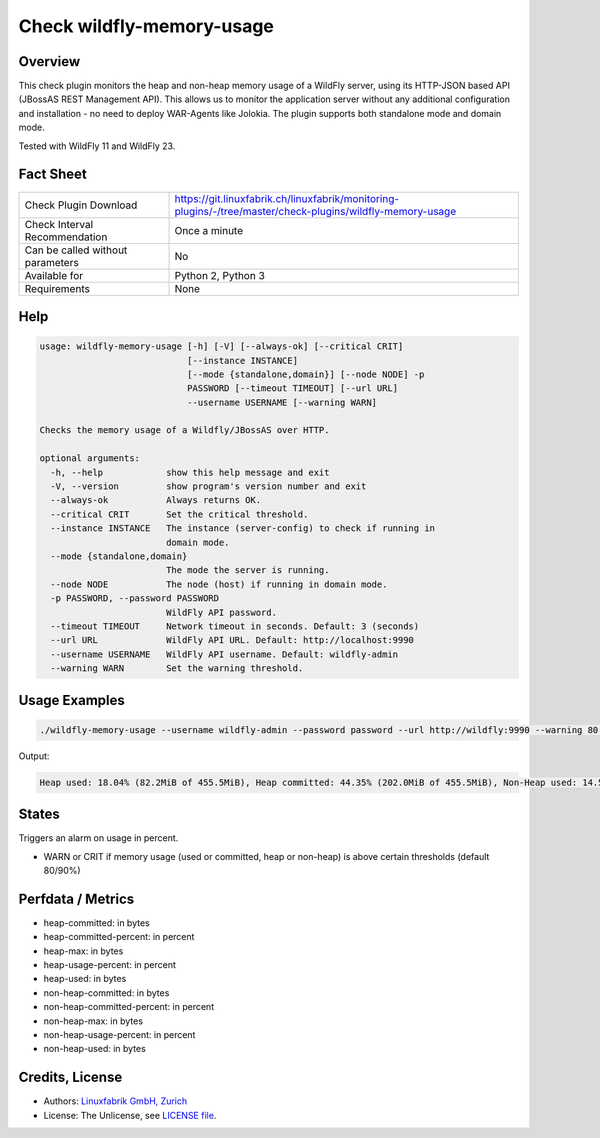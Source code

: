 Check wildfly-memory-usage
==========================

Overview
--------

This check plugin monitors the heap and non-heap memory usage of a WildFly server, using its HTTP-JSON based API (JBossAS REST Management API). This allows us to monitor the application server without any additional configuration and installation - no need to deploy WAR-Agents like Jolokia. The plugin supports both standalone mode and domain mode.

Tested with WildFly 11 and WildFly 23.


Fact Sheet
----------

.. csv-table::
    :widths: 30, 70
    
    "Check Plugin Download",                "https://git.linuxfabrik.ch/linuxfabrik/monitoring-plugins/-/tree/master/check-plugins/wildfly-memory-usage"
    "Check Interval Recommendation",        "Once a minute"
    "Can be called without parameters",     "No"
    "Available for",                        "Python 2, Python 3"
    "Requirements",                         "None"


Help
----

.. code-block:: text

    usage: wildfly-memory-usage [-h] [-V] [--always-ok] [--critical CRIT]
                                [--instance INSTANCE]
                                [--mode {standalone,domain}] [--node NODE] -p
                                PASSWORD [--timeout TIMEOUT] [--url URL]
                                --username USERNAME [--warning WARN]

    Checks the memory usage of a Wildfly/JBossAS over HTTP.

    optional arguments:
      -h, --help            show this help message and exit
      -V, --version         show program's version number and exit
      --always-ok           Always returns OK.
      --critical CRIT       Set the critical threshold.
      --instance INSTANCE   The instance (server-config) to check if running in
                            domain mode.
      --mode {standalone,domain}
                            The mode the server is running.
      --node NODE           The node (host) if running in domain mode.
      -p PASSWORD, --password PASSWORD
                            WildFly API password.
      --timeout TIMEOUT     Network timeout in seconds. Default: 3 (seconds)
      --url URL             WildFly API URL. Default: http://localhost:9990
      --username USERNAME   WildFly API username. Default: wildfly-admin
      --warning WARN        Set the warning threshold.


Usage Examples
--------------

.. code-block:: bash

    ./wildfly-memory-usage --username wildfly-admin --password password --url http://wildfly:9990 --warning 80 --critical 90

Output:

.. code-block:: text

    Heap used: 18.04% (82.2MiB of 455.5MiB), Heap committed: 44.35% (202.0MiB of 455.5MiB), Non-Heap used: 14.56% (108.3MiB of 744.0MiB), Non-Heap committed: 16.25% (120.9MiB of 744.0MiB)


States
------

Triggers an alarm on usage in percent.

* WARN or CRIT if memory usage (used or committed, heap or non-heap) is above certain thresholds (default 80/90%)


Perfdata / Metrics
------------------

* heap-committed: in bytes
* heap-committed-percent: in percent
* heap-max: in bytes
* heap-usage-percent: in percent
* heap-used: in bytes
* non-heap-committed: in bytes
* non-heap-committed-percent: in percent
* non-heap-max: in bytes
* non-heap-usage-percent: in percent
* non-heap-used: in bytes


Credits, License
----------------

* Authors: `Linuxfabrik GmbH, Zurich <https://www.linuxfabrik.ch>`_
* License: The Unlicense, see `LICENSE file <https://git.linuxfabrik.ch/linuxfabrik/monitoring-plugins/-/blob/master/LICENSE>`_.
